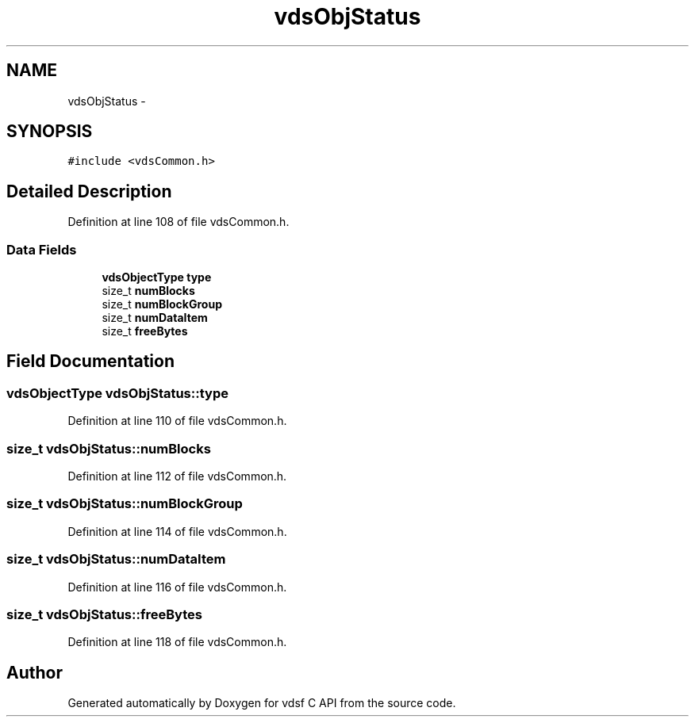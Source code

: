 .TH "vdsObjStatus" 3 "10 Nov 2007" "Version 0.1" "vdsf C API" \" -*- nroff -*-
.ad l
.nh
.SH NAME
vdsObjStatus \- 
.SH SYNOPSIS
.br
.PP
\fC#include <vdsCommon.h>\fP
.PP
.SH "Detailed Description"
.PP 
Definition at line 108 of file vdsCommon.h.
.SS "Data Fields"

.in +1c
.ti -1c
.RI "\fBvdsObjectType\fP \fBtype\fP"
.br
.ti -1c
.RI "size_t \fBnumBlocks\fP"
.br
.ti -1c
.RI "size_t \fBnumBlockGroup\fP"
.br
.ti -1c
.RI "size_t \fBnumDataItem\fP"
.br
.ti -1c
.RI "size_t \fBfreeBytes\fP"
.br
.in -1c
.SH "Field Documentation"
.PP 
.SS "\fBvdsObjectType\fP \fBvdsObjStatus::type\fP"
.PP
Definition at line 110 of file vdsCommon.h.
.SS "size_t \fBvdsObjStatus::numBlocks\fP"
.PP
Definition at line 112 of file vdsCommon.h.
.SS "size_t \fBvdsObjStatus::numBlockGroup\fP"
.PP
Definition at line 114 of file vdsCommon.h.
.SS "size_t \fBvdsObjStatus::numDataItem\fP"
.PP
Definition at line 116 of file vdsCommon.h.
.SS "size_t \fBvdsObjStatus::freeBytes\fP"
.PP
Definition at line 118 of file vdsCommon.h.

.SH "Author"
.PP 
Generated automatically by Doxygen for vdsf C API from the source code.
